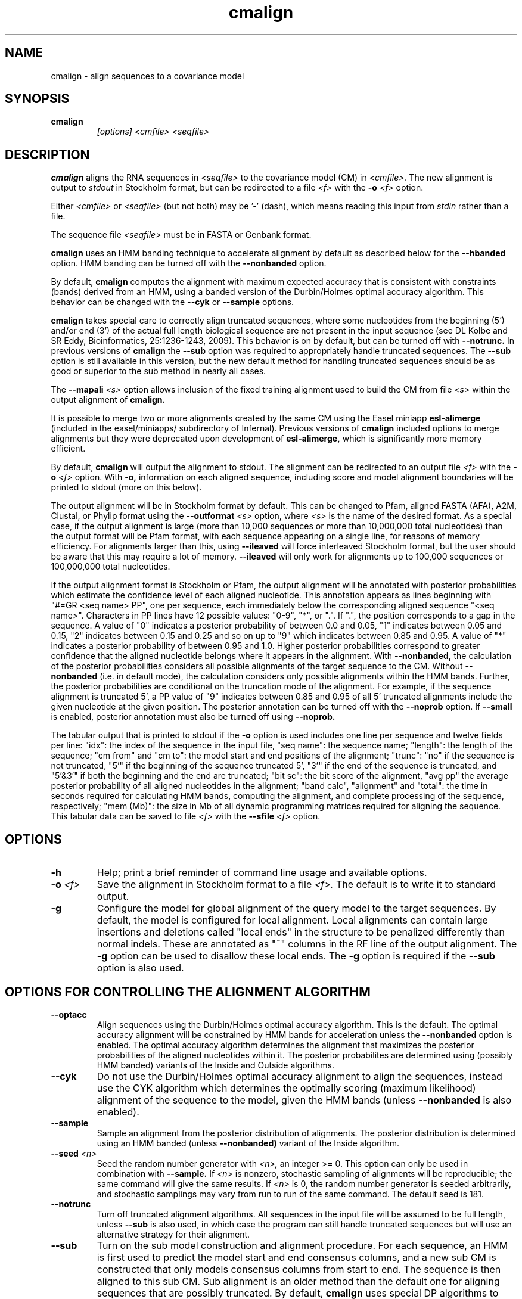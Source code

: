 .TH "cmalign" 1 "Dec 2020" "Infernal 1.1.4" "Infernal Manual"

.SH NAME
cmalign - align sequences to a covariance model

.SH SYNOPSIS

.TP
.B cmalign
.I [options]
.I <cmfile>
.I <seqfile>

.SH DESCRIPTION

.B cmalign
aligns the RNA sequences in
.I <seqfile>
to the covariance model (CM) in
.I <cmfile>.
The new alignment is output to 
.I stdout 
in Stockholm format, but can be redirected to a file
.I <f>
with the 
.BI -o " <f>"
option.

.PP
Either 
.I <cmfile> 
or 
.I <seqfile> 
(but not both) may be '-' (dash), which
means reading this input from
.I stdin
rather than a file.  

.PP
The sequence file 
.I <seqfile>
must be in FASTA or Genbank format.

.PP
.B cmalign 
uses an HMM banding technique to accelerate alignment by default as
described below for the
.B --hbanded 
option. HMM banding can be turned off with the 
.B --nonbanded
option.

.PP
By default, 
.B cmalign
computes the alignment with maximum
expected accuracy that is consistent with constraints (bands) derived
from an HMM, using a banded version of the Durbin/Holmes optimal accuracy algorithm.
This behavior can be changed with the 
.B --cyk
or
.B --sample
options.

.PP
.B cmalign 
takes special care to correctly align truncated sequences, where some
nucleotides from the beginning (5') and/or end (3') of the actual full
length biological sequence are not present in the input sequence 
(see DL Kolbe and SR Eddy, Bioinformatics, 25:1236-1243, 2009). This
behavior is on by default, but can be turned off with 
.B --notrunc.
In previous versions of 
.B cmalign 
the 
.B --sub
option was required to appropriately handle truncated sequences. The
.B --sub 
option is still available in this version, but the new default method
for handling truncated sequences should be as good or superior to the
sub method in nearly all cases.

.PP
The 
.BI --mapali " <s>"
option allows inclusion of the fixed training alignment used to build
the CM from file 
.I <s>
within the output alignment of
.B cmalign.

.PP
It is possible to merge two or more alignments created by the
same CM using the Easel miniapp 
.B esl-alimerge
(included in the easel/miniapps/ subdirectory of Infernal). Previous
versions of 
.B cmalign 
included options to merge alignments but they were deprecated upon development
of
.B esl-alimerge, 
which is significantly more memory efficient. 

.PP
By default,
.B cmalign
will output the alignment to stdout. 
The alignment can be redirected to an output file 
.I <f>
with the 
.BI -o " <f>"
option. With 
.B -o,
information on each aligned sequence, including score and model
alignment boundaries will be printed to stdout (more on this below).

.PP
The output alignment will be in Stockholm format by default. This can
be changed to Pfam, aligned FASTA (AFA), A2M, Clustal, or Phylip
format using the
.BI --outformat " <s>"
option, where
.I <s> 
is the name of the desired format.  As a special case, if the output
alignment is large (more than 10,000 sequences or more than 10,000,000
total nucleotides) than the output format will be Pfam format, with
each sequence appearing on a single line, for reasons of memory
efficiency. For alignments larger than this, using
.B --ileaved 
will force interleaved Stockholm format, but the user should be aware
that this may require a lot of memory. 
.B --ileaved 
will only work for alignments up to 100,000 sequences or 100,000,000
total nucleotides.

.PP
If the output alignment format is Stockholm or Pfam, the output
alignment will be annotated with posterior probabilities which
estimate the confidence level of each aligned nucleotide.  This
annotation appears as lines beginning with "#=GR <seq name> PP", one
per sequence, each immediately below the corresponding aligned
sequence "<seq name>". Characters in PP lines have 12 possible values:
"0-9", "*", or ".". If ".", the position corresponds to a gap in the
sequence. A value of "0" indicates a posterior probability of between
0.0 and 0.05, "1" indicates between 0.05 and 0.15, "2" indicates
between 0.15 and 0.25 and so on up to "9" which indicates between 0.85
and 0.95. A value of "*" indicates a posterior probability of between
0.95 and 1.0. Higher posterior probabilities correspond to greater
confidence that the aligned nucleotide belongs where it appears in the
alignment.  With
.B --nonbanded, 
the calculation of the posterior probabilities
considers all possible alignments of the target sequence to the
CM. Without 
.B --nonbanded
(i.e. in default mode), the calculation considers only possible
alignments within the HMM bands. Further, the posterior probabilities
are conditional on the truncation mode of the alignment. For example, if
the sequence alignment is truncated 5', a PP value of "9" indicates between
0.85 and 0.95 of all 5' truncated alignments include the given
nucleotide at the given position.
The posterior annotation can be turned off with the
.B --noprob 
option. If
.B --small
is enabled, posterior annotation must also be turned off using
.B --noprob.

.PP
The tabular output that is printed to stdout if the 
.B -o 
option is used includes one line per sequence and twelve fields per
line: "idx": the index of the sequence in the input file, "seq name":
the sequence name; "length": the length of the sequence; "cm from" and
"cm to": the model start and end positions of the alignment; "trunc":
"no" if the sequence is not truncated, "5'" if the beginning of the
sequence truncated 5', "3'" if the end of the sequence is truncated,
and "5'&3'" if both the beginning and the end are truncated; "bit sc":
the bit score of the alignment, "avg pp" the average posterior
probability of all aligned nucleotides in the alignment; "band calc",
"alignment" and "total": the time in seconds required for calculating
HMM bands, computing the alignment, and complete processing of the
sequence, respectively; "mem (Mb)": the size in Mb of all dynamic
programming matrices required for aligning the sequence.  This tabular
data can be saved to file
.I <f>
with the 
.BI --sfile " <f>"
option.

.SH OPTIONS

.TP
.B -h
Help; print a brief reminder of command line usage and available
options.

.TP
.BI -o " <f>"
Save the alignment in Stockholm format to a file
.I <f>.
The default is to write it to standard output.

.TP
.B -g
Configure the model for global alignment of the query model to the
target sequences. By default, the model is configured for local
alignment. Local alignments can contain large insertions and deletions
called "local ends" in the structure to be penalized differently than
normal indels. These are annotated as "~"
columns in the RF line of the output alignment. The
.B -g 
option can be used to disallow these local ends.
The
.B -g
option is required if the 
.B --sub 
option is also used.

.SH OPTIONS FOR CONTROLLING THE ALIGNMENT ALGORITHM

.TP
.B --optacc
Align sequences using the Durbin/Holmes optimal accuracy
algorithm. This is the default.
The optimal accuracy alignment will be constrained by HMM bands for acceleration
unless the
.B --nonbanded 
option is enabled. 
The optimal accuracy algorithm determines the alignment that
maximizes the posterior probabilities of the aligned nucleotides within it.
The posterior probabilites are determined using (possibly HMM banded)  
variants of the Inside and Outside algorithms. 

.TP
.B --cyk
Do not use the Durbin/Holmes optimal accuracy alignment to align the
sequences, instead use the CYK algorithm which determines the
optimally scoring (maximum likelihood) alignment of the sequence to
the model, given the HMM bands (unless 
.B --nonbanded
is also enabled). 

.TP
.B --sample
Sample an alignment from the posterior distribution of alignments.
The posterior distribution is determined using an HMM banded (unless 
.B --nonbanded)  
variant of the Inside algorithm. 

.TP
.BI --seed " <n>"
Seed the random number generator with
.I <n>,
an integer >= 0. 
This option can only be used in combination with 
.B --sample. 
If 
.I <n> 
is nonzero, stochastic sampling of alignments will be reproducible; the same
command will give the same results.
If 
.I <n>
is 0, the random number generator is seeded arbitrarily, and
stochastic samplings may vary from run to run of the same command.
The default seed is 181.

.TP
.B --notrunc
Turn off truncated alignment algorithms. 
All sequences in the input file will be assumed to be full length, 
unless 
.B --sub
is also used, in which case the program can still handle truncated
sequences but will use an alternative strategy for their alignment.

.TP
.B --sub
Turn on the sub model construction and alignment procedure. For each
sequence, an HMM is first used to predict the model start and end
consensus columns, and a new sub CM is constructed that only models
consensus columns from start to end. The sequence is then aligned to
this sub CM.  Sub alignment is an older method than the default one for aligning sequences
that are possibly truncated. By default,
.B cmalign 
uses special DP algorithms to handle truncated sequences which should
be more accurate than the sub method in most cases.
.B --sub 
is still included as an option mainly for testing against this default
truncated sequence handling.  This "sub CM" procedure is not the same
as the "sub CMs" described by Weinberg and Ruzzo.

.SH OPTIONS FOR CONTROLLING SPEED AND MEMORY REQUIREMENTS

.TP
.B --hbanded
This option is turned on by default. Accelerate alignment by pruning
away regions of the CM DP matrix that are deemed negligible by an HMM.
First, each sequence is scored with a CM plan 9 HMM derived from the
CM using the Forward and Backward HMM algorithms to calculate
posterior probabilities that each nucleotide aligns to each state of
the HMM. These posterior probabilities are used to derive constraints
(bands) on the CM DP matrix. Finally, the target sequence is aligned
to the CM using the banded DP matrix, during which cells outside the
bands are ignored. Usually most of the full DP matrix lies outside the
bands (often more than 95%), making this technique faster because
fewer DP calculations are required, and more memory efficient because
only cells within the bands need be allocated.

Importantly, HMM banding sacrifices the guarantee of determining the
optimally accurarte or optimal alignment, which will be missed if it
lies outside the bands. The tau parameter is the amount of probability
mass considered negligible during HMM band calculation; lower values
of tau yield greater speedups but also a greater chance of missing the
optimal alignment. The default tau is 1E-7, determined empirically as
a good tradeoff between sensitivity and speed, though this value can
be changed with the
.B --tau " <x>" 
option. The level of acceleration increases with both the length and
primary sequence conservation level of the family. For example, with
the default tau of 1E-7, tRNA models (low primary sequence
conservation with length of about 75 nucleotides) show about 10X
acceleration, and SSU bacterial rRNA models (high primary sequence
conservation with length of about 1500 nucleotides) show about 700X.
HMM banding can be turned off with the
.B --nonbanded 
option.

.TP
.BI --tau " <x>"
Set the tail loss probability used during HMM band calculation to
.I <x>. 
This is the amount of probability mass within the HMM posterior
probabilities that is considered negligible. The default value is 1E-7.
In general, higher values will result in greater acceleration, but
increase the chance of missing the optimal alignment due to the HMM
bands.

.TP
.BI --mxsize " <x>"
Set the maximum allowable total DP matrix size to 
.I <x>
megabytes. By default this size is 1028 Mb. 
This should be large enough for the vast majority of alignments,
however if it is not 
.B cmalign 
will attempt to iteratively tighten the HMM bands it uses to constrain the
alignment by raising the tau parameter and recalculating the bands
until the total matrix size needed falls below 
.I <x>
megabytes or the maximum allowable tau value (0.05 by default, but
changeable with 
.B --maxtau)
is reached. At each iteration of band tightening, tau is multiplied by
a 2.0. The band tightening strategy can be turned off with the 
.B --fixedtau
option.
If the maximum tau is reached and the required matrix size still exceeds 
.I <x>
or if HMM banding is not being used and the required matrix size exceeds
.I <x>
then 
.B cmalign 
will exit prematurely and report an error message that 
the matrix exceeded its maximum allowable size. In this case, the
.B --mxsize 
can be used to raise the size limit or the maximum tau
can be raised with
.B --maxtau.
The limit will commonly be exceeded when the 
.B --nonbanded
option is used without the
.B --small 
option, but can still occur when
.B --nonbanded 
is not used. Note that if 
.B cmalign
is being run in 
.I <n>
multiple threads on a multicore machine then each thread may
have an allocated
matrix of up to size 
.I <x>
Mb at any given time.

.TP
.B --fixedtau
Turn off the HMM band tightening strategy described in the explanation
of the 
.B --mxsize
option above.

.TP
.BI --maxtau " <x>"
Set the maximum allowed value for tau during band
tightening, described in the explanation of 
.B --mxsize 
above, to 
.I <x>.
By default this value is 0.05.

.TP
.B --nonbanded
Turns off HMM banding. The returned alignment is guaranteed to be the
globally optimally accurate one (by default) or the globally optimally
scoring one (if 
.B --cyk
is enabled).
The 
.B --small
option is recommended in combination with this option, because
standard alignment without HMM banding requires a lot of memory (see
.B --small
).

.TP
.B --small
Use the divide and conquer CYK alignment algorithm described in SR
Eddy, BMC Bioinformatics 3:18, 2002. The 
.B --nonbanded
option must be used in combination with this options.
Also, it is recommended whenever
.B --nonbanded
is used that 
.B --small 
is also used  because standard CM alignment without HMM banding requires a lot of
memory, especially for large RNAs.
.B --small
allows CM alignment within practical memory limits,
reducing the memory required for alignment LSU rRNA, the largest known
RNAs, from 150 Gb to less than 300 Mb.
This option can only be used in combination with
.B --nonbanded,
.B --notrunc,
and
.B --cyk.

.SH OPTIONAL OUTPUT FILES

.TP
.BI --sfile " <f>"
Dump per-sequence alignment score and timig information to file
.I <f>.
The format of this file is described above (it's the same data in the
same format as the tabular stdout output when the 
.B -o 
option is used).

.TP
.BI --tfile " <f>"
Dump tabular sequence tracebacks for each individual
sequence to a file 
.I <f>.
Primarily useful for debugging.

.TP
.BI --ifile " <f>"
Dump per-sequence insert information to file
.I <f>.
The format of the file is described by "#"-prefixed comment lines
included at the top of the file
.I <f>.
The insert information is valid even when the 
.B --matchonly 
option is used.

.TP
.BI --elfile " <f>"
Dump per-sequence EL state (local end) insert information to file
.I <f>.
The format of the file is described by "#"-prefixed comment lines
included at the top of the file
.I <f>.
The EL insert information is valid even when the 
.B --matchonly 
option is used.

.SH OTHER OPTIONS 

.TP 
.BI --mapali " <f>"
Reads the alignment from file 
.I <f>
used to build the model aligns it as a single object to the CM; e.g. the alignment in 
.I <f> 
is held fixed.
This allows you to align sequences to a model with 
.B cmalign
and view them in the context of an existing trusted multiple alignment.
.I <f> 
must be the alignment file that the CM was built
from. The program verifies that the checksum of the file matches that
of the file used to construct the CM. A similar option to this one was
called
.B --withali
in previous versions of
.B cmalign.

.TP 
.B --mapstr
Must be used in combination with 
.BI --mapali " <f>".
Propagate structural information for any pseudoknots that exist in
.I <f> 
to the output alignment. A similar option to this one was called
.B --withstr 
in previous versions of 
.B cmalign.

.TP
.BI --informat " <s>"
Assert that the input 
.I <seqfile>
is in format
.I <s>.
Do not run Babelfish format autodection. This increases
the reliability of the program somewhat, because 
the Babelfish can make mistakes; particularly
recommended for unattended, high-throughput runs
of Infernal. 
Acceptable formats are: FASTA, GENBANK, and DDBJ.
.I <s>
is case-insensitive.

.TP
.BI --outformat " <s>"
Specify the output alignment format as
.I <s>.
Acceptable formats are: Pfam, AFA, A2M, Clustal, and Phylip.
AFA is aligned fasta. Only Pfam and Stockholm alignment formats will
include consensus structure annotation and posterior probability
annotation of aligned residues.

.TP
.B --dnaout
Output the alignments as DNA sequence alignments, instead of RNA ones.

.TP
.BI --noprob
Do not annotate the output alignment with posterior probabilities.

.TP
.B --matchonly
Only include match columns in the output alignment, do not include
any insertions relative to the consensus model. This option may
be useful when creating very large alignments that require a lot of
memory and disk space, most of which is necessary only to deal with insert
columns that are gaps in most sequences.

.TP 
.B --ileaved
Output the alignment in interleaved Stockholm format of a fixed width
that may be more convenient for examination. This was the default output
alignment format of previous versions of 
.B cmalign.
Note that 
.B cmalign 
requires more memory when this option is used. 
For this reason,
.B --ileaved 
will only work for alignments of up to 100,000 sequences or a
total of 100,000,000 aligned nucleotides.

.TP 
.BI --regress " <s>"
Save an additional copy of the output alignment with no author
information to file
.I <s>.

.TP 
.B --verbose
Output additional information in the tabular scores output (output to
stdout if 
.B -o 
is used, or to 
.I <f>
if 
.BI --sfile " <f>" 
is used). These are mainly useful for testing and debugging. 

.TP
.BI --cpu " <n>"
Specify that 
.I <n>
parallel CPU workers be used. If 
.I <n> 
is set as "0", then the program will be run in serial mode, without
using threads. 
You can also control
this number by setting an environment variable, 
.I INFERNAL_NCPU.
This option will only be available if the machine on
which Infernal was built is capable of using POSIX threading (see the
Installation section of the user guide for more information).

.TP
.B --mpi
Run as an MPI parallel program. This option will only be available if
Infernal has been configured and built with the "--enable-mpi" flag
(see the Installation section of the user guide for more information).


.SH SEE ALSO 

See 
.B infernal(1)
for a master man page with a list of all the individual man pages
for programs in the Infernal package.

.PP
For complete documentation, see the user guide that came with your
Infernal distribution (Userguide.pdf); or see the Infernal web page
(http://eddylab.org/infernal/).


.SH COPYRIGHT

.nf
Copyright (C) 2020 Howard Hughes Medical Institute.
Freely distributed under the BSD open source license.
.fi

For additional information on copyright and licensing, see the file
called COPYRIGHT in your Infernal source distribution, or see the Infernal
web page 
(http://eddylab.org/infernal/).

.SH AUTHOR

.nf
http://eddylab.org
.fi
